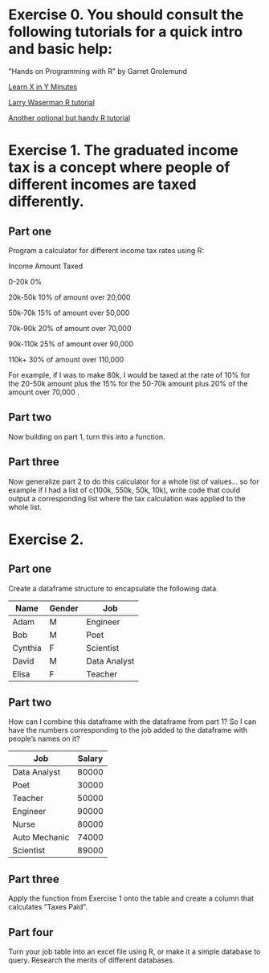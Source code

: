 * Exercise 0. You should consult the following tutorials for a quick intro and basic help:

"Hands on Programming with R"  by Garret Grolemund 

[[https://learnxinyminutes.com/r/][Learn X in Y Minutes]]

[[https://www.stat.cmu.edu/~larry/all-of-statistics/=R/Rintro.pdf][Larry Waserman R tutorial]]

[[https://github.com/karoliskoncevicius/r_notes/blob/main/README.md][Another optional but handy R tutorial]]

* Exercise 1. The graduated income tax is a concept where people of different incomes are taxed differently.

** Part one
Program a calculator for different income tax rates using R:

Income	Amount Taxed

0-20k	0%

20k-50k	10% of amount over 20,000

50k-70k	15% of amount over 50,000

70k-90k	20% of amount over 70,000

90k-110k	25% of amount over 90,000

110k+	30% of amount over 110,000

For example, if I was to make 80k, I would be taxed at the rate of 10% for the 20-50k amount plus the 15% for the 50-70k amount plus 20% of the amount over 70,000 . 

** Part two
Now building on part 1, turn this into a function.

** Part three 
Now generalize part 2 to do this calculator for a whole list of values… so for example if I had a list of c(100k, 550k, 50k, 10k), write code that could output a corresponding list where the tax calculation was applied to the whole list.

* Exercise 2. 
** Part one
Create a dataframe structure to encapsulate the following data.  
| Name    | Gender | Job          |
|---------|--------|--------------|
| Adam    | M      | Engineer     |
| Bob     | M      | Poet         |
| Cynthia | F      | Scientist    |
| David   | M      | Data Analyst |
| Elisa   | F      | Teacher      |

** Part two

How can I combine this dataframe with the dataframe from part 1? So I can have the numbers corresponding to the job added to the dataframe with people’s names on it? 

| Job           | Salary |
|---------------|--------|
| Data Analyst  |  80000 |
| Poet          |  30000 |
| Teacher       |  50000 |
| Engineer      |  90000 |
| Nurse         |  80000 |
| Auto Mechanic |  74000 |
| Scientist     |  89000 |



** Part three
Apply the function from Exercise 1 onto the table and create a column that calculates “Taxes Paid”.
** Part four
Turn your job table into an excel file using R, or make it a simple database to query. Research the merits of different databases.
